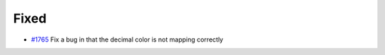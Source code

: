 .. _#1765:  https://github.com/fox0430/moe/pull/1765

Fixed
.....

- `#1765`_ Fix a bug in that the decimal color is not mapping correctly

